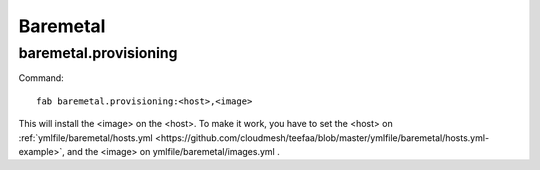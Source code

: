 .. raw:: html

 <a href="https://github.com/futuregrid/teefaa"
     class="visible-desktop"><img
    style="position: absolute; top: 40px; right: 0; border: 0;"
    src="https://s3.amazonaws.com/github/ribbons/forkme_right_gray_6d6d6d.png"
    alt="Fork me on GitHub"></a>


Baremetal
==============================

baremetal.provisioning
----------------------

Command::

    fab baremetal.provisioning:<host>,<image>

This will install the <image> on the <host>. To make it work,
you have to set the <host> on :ref:`ymlfile/baremetal/hosts.yml <https://github.com/cloudmesh/teefaa/blob/master/ymlfile/baremetal/hosts.yml-example>`, and 
the <image> on ymlfile/baremetal/images.yml .
